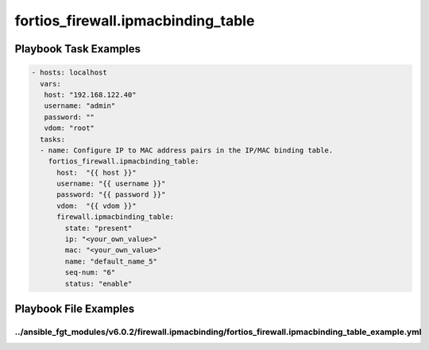 ===================================
fortios_firewall.ipmacbinding_table
===================================


Playbook Task Examples
----------------------

.. code-block:: yaml

    - hosts: localhost
      vars:
       host: "192.168.122.40"
       username: "admin"
       password: ""
       vdom: "root"
      tasks:
      - name: Configure IP to MAC address pairs in the IP/MAC binding table.
        fortios_firewall.ipmacbinding_table:
          host:  "{{ host }}"
          username: "{{ username }}"
          password: "{{ password }}"
          vdom:  "{{ vdom }}"
          firewall.ipmacbinding_table:
            state: "present"
            ip: "<your_own_value>"
            mac: "<your_own_value>"
            name: "default_name_5"
            seq-num: "6"
            status: "enable"



Playbook File Examples
----------------------


../ansible_fgt_modules/v6.0.2/firewall.ipmacbinding/fortios_firewall.ipmacbinding_table_example.yml
+++++++++++++++++++++++++++++++++++++++++++++++++++++++++++++++++++++++++++++++++++++++++++++++++++

.. code-block:: yaml
            - hosts: localhost
      vars:
       host: "192.168.122.40"
       username: "admin"
       password: ""
       vdom: "root"
      tasks:
      - name: Configure IP to MAC address pairs in the IP/MAC binding table.
        fortios_firewall.ipmacbinding_table:
          host:  "{{ host }}"
          username: "{{ username }}"
          password: "{{ password }}"
          vdom:  "{{ vdom }}"
          firewall.ipmacbinding_table:
            state: "present"
            ip: "<your_own_value>"
            mac: "<your_own_value>"
            name: "default_name_5"
            seq-num: "6"
            status: "enable"




